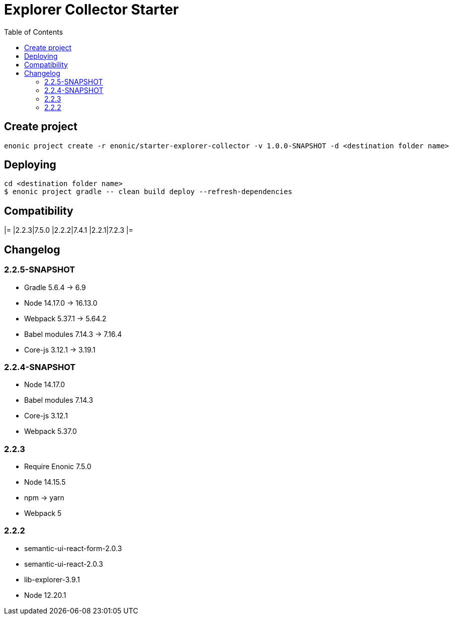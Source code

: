 = Explorer Collector Starter
:toc: right

== Create project

```bash
enonic project create -r enonic/starter-explorer-collector -v 1.0.0-SNAPSHOT -d <destination folder name>
```

== Deploying

```sh
cd <destination folder name>
$ enonic project gradle -- clean build deploy --refresh-dependencies
```

== Compatibility

[options="header"]
|=
|2.2.3|7.5.0
|2.2.2|7.4.1
|2.2.1|7.2.3
|=

== Changelog

=== 2.2.5-SNAPSHOT

* Gradle 5.6.4 -> 6.9
* Node 14.17.0 -> 16.13.0
* Webpack 5.37.1 -> 5.64.2
* Babel modules 7.14.3 -> 7.16.4
* Core-js 3.12.1 -> 3.19.1

=== 2.2.4-SNAPSHOT

* Node 14.17.0
* Babel modules 7.14.3
* Core-js 3.12.1
* Webpack 5.37.0

=== 2.2.3

* Require Enonic 7.5.0
* Node 14.15.5
* npm -> yarn
* Webpack 5

=== 2.2.2

* semantic-ui-react-form-2.0.3
* semantic-ui-react-2.0.3
* lib-explorer-3.9.1
* Node 12.20.1
